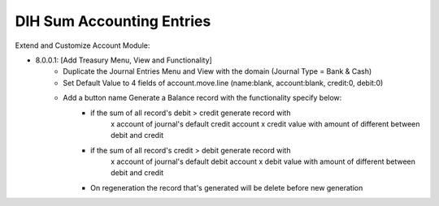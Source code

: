 ==========================
DIH Sum Accounting Entries
==========================

Extend and Customize Account Module:

- 8.0.0.1: [Add Treasury Menu, View and Functionality]
    + Duplicate the Journal Entries Menu and View with the domain (Journal Type = Bank & Cash)
    + Set Default Value to 4 fields of account.move.line (name:blank, account:blank, credit:0, debit:0)
    + Add a button name Generate a Balance record with the functionality specify below:
        - if the sum of all record's debit > credit generate record with
            x account of journal's default credit account
            x credit value with amount of different between debit and credit
        - if the sum of all record's credit > debit generate record with
            x account of journal's default debit account
            x debit value with amount of different between debit and credit
        - On regeneration the record that's generated will be delete before new generation


